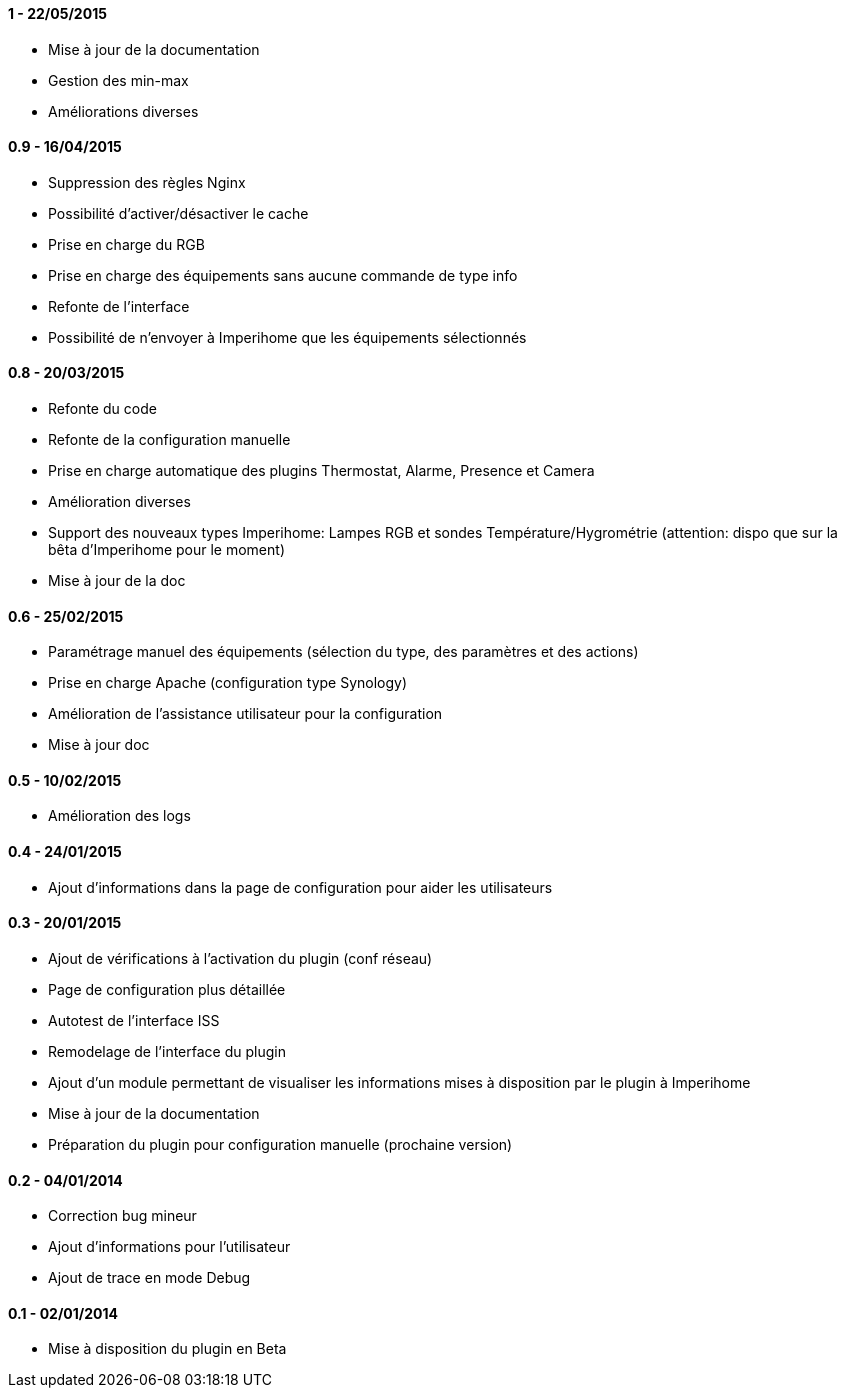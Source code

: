 ==== 1 - 22/05/2015
- Mise à jour de la documentation
- Gestion des min-max
- Améliorations diverses

==== 0.9 - 16/04/2015
- Suppression des règles Nginx
- Possibilité d'activer/désactiver le cache
- Prise en charge du RGB
- Prise en charge des équipements sans aucune commande de type info
- Refonte de l'interface
- Possibilité de n'envoyer à Imperihome que les équipements sélectionnés

==== 0.8 - 20/03/2015
- Refonte du code
- Refonte de la configuration manuelle
- Prise en charge automatique des plugins Thermostat, Alarme, Presence et Camera
- Amélioration diverses
- Support des nouveaux types Imperihome: Lampes RGB et sondes Température/Hygrométrie (attention: dispo que sur la bêta d'Imperihome pour le moment)
- Mise à jour de la doc

==== 0.6 - 25/02/2015
- Paramétrage manuel des équipements (sélection du type, des paramètres et des actions)
- Prise en charge Apache (configuration type Synology)
- Amélioration de l'assistance utilisateur pour la configuration
- Mise à jour doc

==== 0.5 - 10/02/2015
- Amélioration des logs

==== 0.4 - 24/01/2015
- Ajout d'informations dans la page de configuration pour aider les utilisateurs

==== 0.3 - 20/01/2015
- Ajout de vérifications à l'activation du plugin (conf réseau)
- Page de configuration plus détaillée
- Autotest de l'interface ISS
- Remodelage de l'interface du plugin
- Ajout d'un module permettant de visualiser les informations mises à disposition par le plugin à Imperihome
- Mise à jour de la documentation
- Préparation du plugin pour configuration manuelle (prochaine version)

==== 0.2 - 04/01/2014
- Correction bug mineur
- Ajout d'informations pour l'utilisateur
- Ajout de trace en mode Debug

==== 0.1 - 02/01/2014
- Mise à disposition du plugin en Beta
